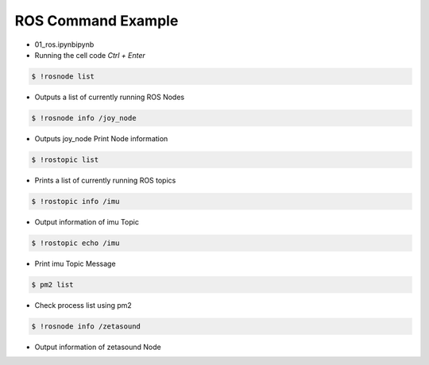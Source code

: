 ===================
ROS Command Example
===================

-   01_ros.ipynbipynb
-   Running the cell code
    `Ctrl + Enter`

.. image:: ../images/comm3.png

.. code-block:: bash

    $ !rosnode list

-   Outputs a list of currently running ROS Nodes

.. image:: ../images/comm4.webp

.. code-block:: bash

    $ !rosnode info /joy_node

-   Outputs joy_node Print Node information

.. image:: ../images/comm5.png

.. code-block:: bash

    $ !rostopic list

-   Prints a list of currently running ROS topics

.. image:: ../images/comm6.png

.. code-block:: bash

    $ !rostopic info /imu

-   Output information of imu Topic

.. image:: ../images/comm7.png

.. code-block:: bash

    $ !rostopic echo /imu

-   Print imu Topic Message


.. image:: ../images/comm8.webp

.. code-block:: bash

    $ pm2 list

-   Check process list using pm2

.. image:: ../images/comm9.png

.. code-block:: bash

    $ !rosnode info /zetasound

-   Output information of zetasound Node
